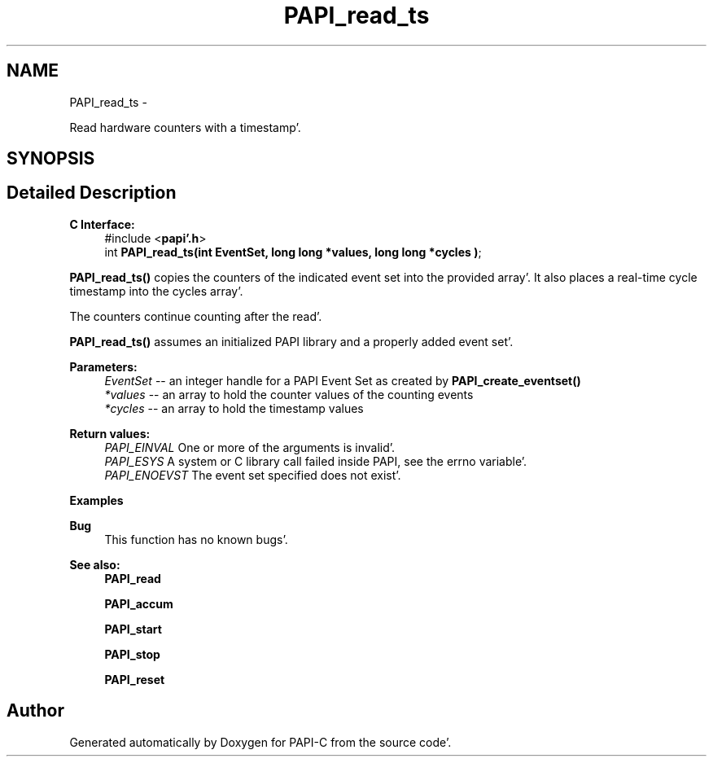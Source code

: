 .TH "PAPI_read_ts" 3 "Fri Aug 26 2011" "Version 4.1.4.0" "PAPI-C" \" -*- nroff -*-
.ad l
.nh
.SH NAME
PAPI_read_ts \- 
.PP
Read hardware counters with a timestamp'\&.  

.SH SYNOPSIS
.br
.PP
.SH "Detailed Description"
.PP 
\fBC Interface:\fP
.RS 4
#include <\fBpapi'\&.h\fP> 
.br
 int \fBPAPI_read_ts(int EventSet, long long *values, long long *cycles )\fP;
.RE
.PP
\fBPAPI_read_ts()\fP copies the counters of the indicated event set into the provided array'\&. It also places a real-time cycle timestamp into the cycles array'\&.
.PP
The counters continue counting after the read'\&.
.PP
\fBPAPI_read_ts()\fP assumes an initialized PAPI library and a properly added event set'\&.
.PP
\fBParameters:\fP
.RS 4
\fIEventSet\fP -- an integer handle for a PAPI Event Set as created by \fBPAPI_create_eventset()\fP 
.br
\fI*values\fP -- an array to hold the counter values of the counting events 
.br
\fI*cycles\fP -- an array to hold the timestamp values
.RE
.PP
\fBReturn values:\fP
.RS 4
\fIPAPI_EINVAL\fP One or more of the arguments is invalid'\&. 
.br
\fIPAPI_ESYS\fP A system or C library call failed inside PAPI, see the errno variable'\&. 
.br
\fIPAPI_ENOEVST\fP The event set specified does not exist'\&.
.RE
.PP
\fBExamples\fP
.RS 4

.PP
.nf

.fi
.PP
.RE
.PP
\fBBug\fP
.RS 4
This function has no known bugs'\&.
.RE
.PP
.PP
\fBSee also:\fP
.RS 4
\fBPAPI_read\fP 
.PP
\fBPAPI_accum\fP 
.PP
\fBPAPI_start\fP 
.PP
\fBPAPI_stop\fP 
.PP
\fBPAPI_reset\fP 
.RE
.PP


.SH "Author"
.PP 
Generated automatically by Doxygen for PAPI-C from the source code'\&.
